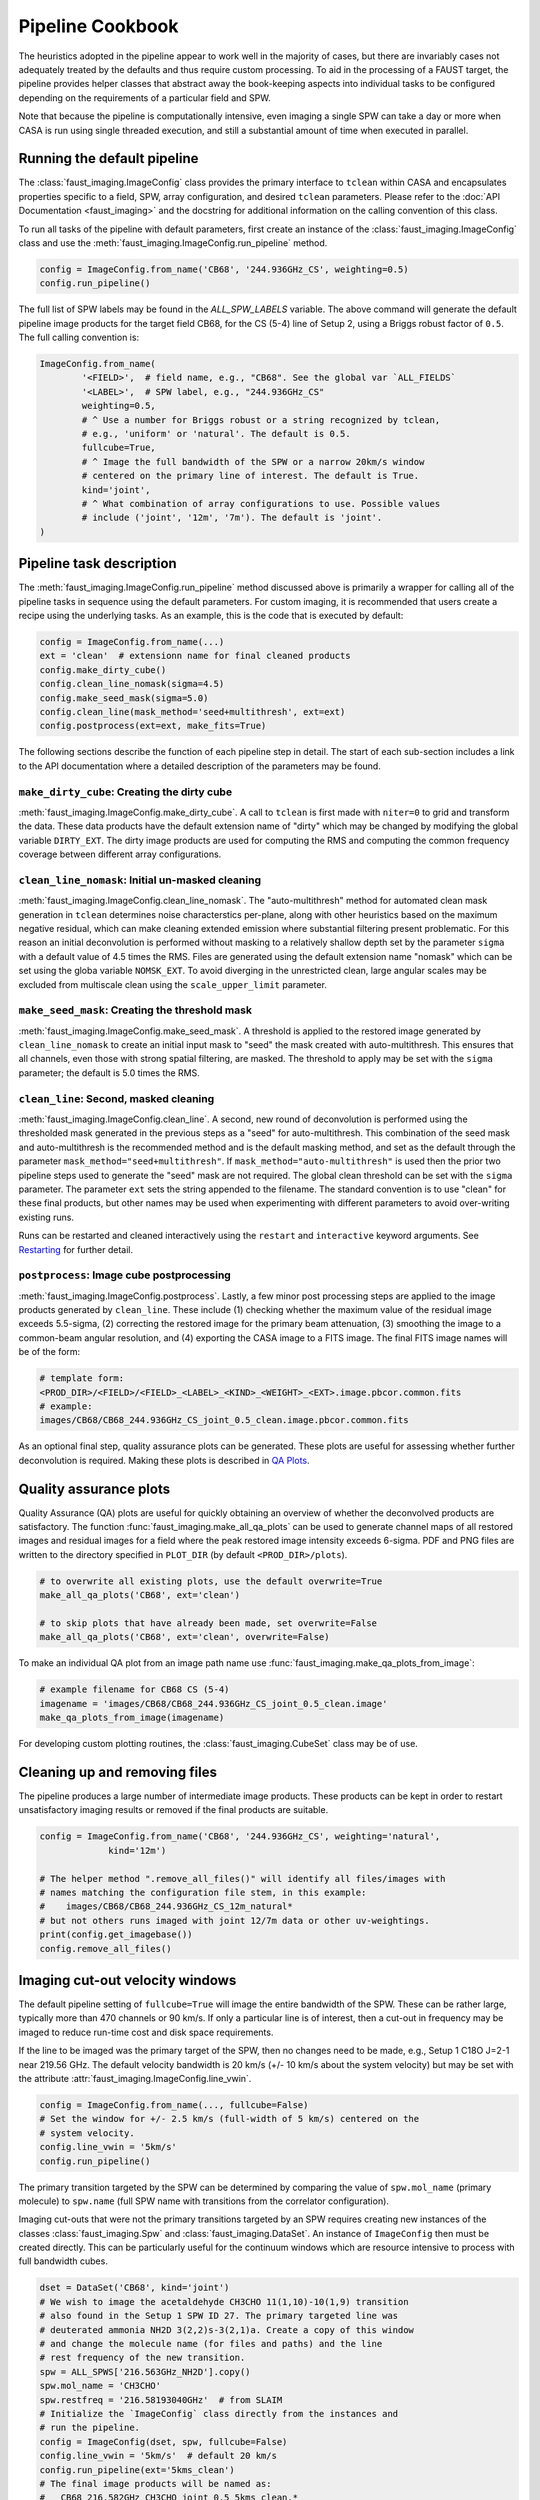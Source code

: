 Pipeline Cookbook
=================
The heuristics adopted in the pipeline appear to work well in the majority of
cases, but there are invariably cases not adequately treated by the defaults
and thus require custom processing. To aid in the processing of a FAUST target,
the pipeline provides helper classes that abstract away the book-keeping aspects
into individual tasks to be configured depending on the requirements of a
particular field and SPW.

Note that because the pipeline is computationally intensive, even imaging
a single SPW can take a day or more when CASA is run using single threaded
execution, and still a substantial amount of time when executed in parallel.


Running the default pipeline
----------------------------
The :class:`faust_imaging.ImageConfig` class provides the primary interface to
``tclean`` within CASA and encapsulates properties specific to a field, SPW,
array configuration, and desired ``tclean`` parameters. Please refer to the
:doc:`API Documentation <faust_imaging>` and the docstring for additional
information on the calling convention of this class.

To run all tasks of the pipeline with default parameters, first create an
instance of the :class:`faust_imaging.ImageConfig` class and use the
:meth:`faust_imaging.ImageConfig.run_pipeline` method.

.. code-block:: python

   config = ImageConfig.from_name('CB68', '244.936GHz_CS', weighting=0.5)
   config.run_pipeline()

The full list of SPW labels may be found in the `ALL_SPW_LABELS` variable.
The above command will generate the default pipeline image products for
the target field CB68, for the CS (5-4) line of Setup 2, using a Briggs
robust factor of ``0.5``. The full calling convention is:

.. code-block:: python

   ImageConfig.from_name(
           '<FIELD>',  # field name, e.g., "CB68". See the global var `ALL_FIELDS`
           '<LABEL>',  # SPW label, e.g., "244.936GHz_CS"
           weighting=0.5,
           # ^ Use a number for Briggs robust or a string recognized by tclean,
           # e.g., 'uniform' or 'natural'. The default is 0.5.
           fullcube=True,
           # ^ Image the full bandwidth of the SPW or a narrow 20km/s window
           # centered on the primary line of interest. The default is True.
           kind='joint',
           # ^ What combination of array configurations to use. Possible values
           # include ('joint', '12m', '7m'). The default is 'joint'.
   )


.. _Pipeline Tasks:

Pipeline task description
-------------------------
The :meth:`faust_imaging.ImageConfig.run_pipeline` method discussed above is
primarily a wrapper for calling all of the pipeline tasks in sequence using the
default parameters. For custom imaging, it is recommended that users create a
recipe using the underlying tasks.  As an example, this is the code that is
executed by default:

.. code-block:: python

   config = ImageConfig.from_name(...)
   ext = 'clean'  # extensionn name for final cleaned products
   config.make_dirty_cube()
   config.clean_line_nomask(sigma=4.5)
   config.make_seed_mask(sigma=5.0)
   config.clean_line(mask_method='seed+multithresh', ext=ext)
   config.postprocess(ext=ext, make_fits=True)

The following sections describe the function of each pipeline step in detail.
The start of each sub-section includes a link to the API documentation where
a detailed description of the parameters may be found.

``make_dirty_cube``: Creating the dirty cube
~~~~~~~~~~~~~~~~~~~~~~~~~~~~~~~~~~~~~~~~~~~~
:meth:`faust_imaging.ImageConfig.make_dirty_cube`. A call to ``tclean`` is
first made with ``niter=0`` to grid and transform the data. These data
products have the default extension name of "dirty" which may be changed
by modifying the global variable ``DIRTY_EXT``. The dirty image products
are used for computing the RMS and computing the common frequency coverage
between different array configurations.

``clean_line_nomask``: Initial un-masked cleaning
~~~~~~~~~~~~~~~~~~~~~~~~~~~~~~~~~~~~~~~~~~~~~~~~~
:meth:`faust_imaging.ImageConfig.clean_line_nomask`. The "auto-multithresh"
method for automated clean mask generation in ``tclean`` determines noise
characterstics per-plane, along with other heuristics based on the maximum
negative residual, which can make cleaning extended emission where substantial
filtering present problematic. For this reason an initial deconvolution is
performed without masking to a relatively shallow depth set by the parameter
``sigma`` with a default value of 4.5 times the RMS.  Files are generated using
the default extension name "nomask" which can be set using the globa variable
``NOMSK_EXT``. To avoid diverging in the unrestricted clean, large angular
scales may be excluded from multiscale clean using the ``scale_upper_limit``
parameter.

``make_seed_mask``: Creating the threshold mask
~~~~~~~~~~~~~~~~~~~~~~~~~~~~~~~~~~~~~~~~~~~~~~~
:meth:`faust_imaging.ImageConfig.make_seed_mask`. A threshold is applied to
the restored image generated by ``clean_line_nomask`` to create an initial
input mask to "seed" the mask created with auto-multithresh. This ensures
that all channels, even those with strong spatial filtering, are masked.
The threshold to apply may be set with the ``sigma`` parameter; the
default is 5.0 times the RMS.

``clean_line``: Second, masked cleaning
~~~~~~~~~~~~~~~~~~~~~~~~~~~~~~~~~~~~~~~
:meth:`faust_imaging.ImageConfig.clean_line`. A second, new round of
deconvolution is performed using the thresholded mask generated in the
previous steps as a "seed" for auto-multithresh. This combination of the seed
mask and auto-multithresh is the recommended method and is the default masking
method, and set as the default through the parameter
``mask_method="seed+multithresh"``.  If ``mask_method="auto-multithresh"`` is
used then the prior two pipeline steps used to generate the "seed" mask are not
required.  The global clean threshold can be set with the ``sigma`` parameter.
The parameter ``ext`` sets the string appended to the filename. The standard
convention is to use "clean" for these final products, but other names may be
used when experimenting with different parameters to avoid over-writing
existing runs.

Runs can be restarted and cleaned interactively using the ``restart`` and
``interactive`` keyword arguments. See `Restarting`_ for further detail.

``postprocess``: Image cube postprocessing
~~~~~~~~~~~~~~~~~~~~~~~~~~~~~~~~~~~~~~~~~~
:meth:`faust_imaging.ImageConfig.postprocess`. Lastly, a few minor post
processing steps are applied to the image products generated by ``clean_line``.
These include (1) checking whether the maximum value of the residual image
exceeds 5.5-sigma, (2) correcting the restored image for the primary beam
attenuation, (3) smoothing the image to a common-beam angular resolution, and
(4) exporting the CASA image to a FITS image. The final FITS image names will
be of the form:

.. code-block:: none

   # template form:
   <PROD_DIR>/<FIELD>/<FIELD>_<LABEL>_<KIND>_<WEIGHT>_<EXT>.image.pbcor.common.fits
   # example:
   images/CB68/CB68_244.936GHz_CS_joint_0.5_clean.image.pbcor.common.fits

As an optional final step, quality assurance plots can be generated.
These plots are useful for assessing whether further deconvolution is required.
Making these plots is described in `QA Plots`_.


.. _QA Plots:

Quality assurance plots
-----------------------
Quality Assurance (QA) plots are useful for quickly obtaining an overview of
whether the deconvolved products are satisfactory. The function
:func:`faust_imaging.make_all_qa_plots` can be used to generate channel maps of
all restored images and residual images for a field where the peak restored
image intensity exceeds 6-sigma. PDF and PNG files are written to the directory
specified in ``PLOT_DIR`` (by default ``<PROD_DIR>/plots``).

.. code-block:: python

   # to overwrite all existing plots, use the default overwrite=True
   make_all_qa_plots('CB68', ext='clean')

   # to skip plots that have already been made, set overwrite=False
   make_all_qa_plots('CB68', ext='clean', overwrite=False)

To make an individual QA plot from an image path name use
:func:`faust_imaging.make_qa_plots_from_image`:

.. code-block:: python

   # example filename for CB68 CS (5-4)
   imagename = 'images/CB68/CB68_244.936GHz_CS_joint_0.5_clean.image'
   make_qa_plots_from_image(imagename)

For developing custom plotting routines, the :class:`faust_imaging.CubeSet`
class may be of use.


Cleaning up and removing files
------------------------------
The pipeline produces a large number of intermediate image products. These
products can be kept in order to restart unsatisfactory imaging results
or removed if the final products are suitable.

.. code-block:: python

   config = ImageConfig.from_name('CB68', '244.936GHz_CS', weighting='natural',
                kind='12m')

   # The helper method ".remove_all_files()" will identify all files/images with
   # names matching the configuration file stem, in this example:
   #    images/CB68/CB68_244.936GHz_CS_12m_natural*
   # but not others runs imaged with joint 12/7m data or other uv-weightings.
   print(config.get_imagebase())
   config.remove_all_files()


.. _Imaging cut-out velocity windows:

Imaging cut-out velocity windows
--------------------------------
The default pipeline setting of ``fullcube=True`` will image the entire
bandwidth of the SPW. These can be rather large, typically more than 470
channels or 90 km/s. If only a particular line is of interest, then
a cut-out in frequency may be imaged to reduce run-time cost and disk
space requirements.

If the line to be imaged was the primary target of the SPW, then no changes
need to be made, e.g., Setup 1 C18O J=2-1 near 219.56 GHz. The default
velocity bandwidth is 20 km/s (+/- 10 km/s about the system velocity) but may
be set with the attribute :attr:`faust_imaging.ImageConfig.line_vwin`.

.. code-block:: python

   config = ImageConfig.from_name(..., fullcube=False)
   # Set the window for +/- 2.5 km/s (full-width of 5 km/s) centered on the
   # system velocity.
   config.line_vwin = '5km/s'
   config.run_pipeline()

The primary transition targeted by the SPW can be determined by comparing the
value of ``spw.mol_name`` (primary molecule) to ``spw.name`` (full SPW name
with transitions from the correlator configuration).

Imaging cut-outs that were not the primary transitions targeted by an SPW
requires creating new instances of the classes :class:`faust_imaging.Spw` and
:class:`faust_imaging.DataSet`. An instance of ``ImageConfig`` then must be
created directly. This can be particularly useful for the continuum windows
which are resource intensive to process with full bandwidth cubes.

.. code-block:: python

   dset = DataSet('CB68', kind='joint')
   # We wish to image the acetaldehyde CH3CHO 11(1,10)-10(1,9) transition
   # also found in the Setup 1 SPW ID 27. The primary targeted line was
   # deuterated ammonia NH2D 3(2,2)s-3(2,1)a. Create a copy of this window
   # and change the molecule name (for files and paths) and the line
   # rest frequency of the new transition.
   spw = ALL_SPWS['216.563GHz_NH2D'].copy()
   spw.mol_name = 'CH3CHO'
   spw.restfreq = '216.58193040GHz'  # from SLAIM
   # Initialize the `ImageConfig` class directly from the instances and
   # run the pipeline.
   config = ImageConfig(dset, spw, fullcube=False)
   config.line_vwin = '5km/s'  # default 20 km/s
   config.run_pipeline(ext='5kms_clean')
   # The final image products will be named as:
   #   CB68_216.582GHz_CH3CHO_joint_0.5_5kms_clean.*


Modifying multi-scale parameters
--------------------------------
To adjust the default parameters used by multi-scale CLEAN in the pipeline,
modify the attributes listed in the example below:

.. code-block:: python

   config = ImageConfig.from_name('CB68', '244.936GHz_CS')
   # The default scales, in pixels, are (0, 15, 45, 135) corresponding to
   # approximately 0, 0.45, 1.35, 4.05 arcsec for a typical HPBW of 0.3as
   # and an over-sampling factor of 10 (cell size of 0.03as). Here, we
   # replace the 45 pixel scale with two new scales: 30 and 60 pixels.
   config.scales = [0, 15, 30, 60, 135]  # pix
   # We also increase the small-scale bias parameter from the pipeline
   # default of -1.0 to -0.5.
   config.smallscalebias = -0.5
   config.run_pipeline()


.. _Restarting:

Restarting ``tclean`` and manual masking
----------------------------------------
Some datasets can be difficult to clean satisfactorily with the default
pipeline settings, particularly those with extended emission that suffers
heavy spatial filtering (ex. C180, c-C3H2). Good results on these cubes
may require manual intervention in the defining the clean masks. After
inspecting the results of the pipeline products, a run can be restarted using
the same settings but using the ``restart`` and ``interactive`` keyword
arguments of :meth:`faust_imaging.ImageConfig.clean_line`:

.. code-block:: python

   config = ImageConfig(...)
   # The pipeline should already have been run previously and for this example
   # there should exist images with names ending in the extension "clean".

   # Now restart the deconvolution using the existing files and run it in
   # interactive mode. It's likely a good idea to backup the `.model` and
   # `.mask` files in the event the deconvolution fairs poorly. Also, if you
   # wish to clean more deeply, one can set the `sigma` argument to a lower
   # value here.
   config.clean_line(ext='clean', restart=True, interactive=True)
   # Note that an alias is included for this use, identical in arguments and
   # calling convention as above, named:
   #   config.clean_line_interactive_restart(ext='clean')
   # Now, if the results are satisfactory, apply the post-processing steps
   # to finish the pipeline.
   config.postprocess(ext='clean')

The above commands will pull up the CASA interactive viewer for creating the
clean masks manually. It is recommended to set the ``cycleniter`` in the upper
left to a low value, perhaps 100 iterations, and to use the green "recycling"
arrow to execute a few iterations. The un-cleaned emission of interest is often
present in channels with extended emission near the edge of the primary beam
mask.  These channels have a high-probability of diverging if left to finish
the run using the blue "right arrow". Once the extended emission appears to
have been cleaned satisfactorily, finish the run by clicking the red "stop
sign" button.

Restarting ``tclean`` can also be performed without using the interactive mode.
One example usage may be cleaning to a shallow depth, inspecting the results or
applying a few tweaks, and then cleaning more deeply.

.. code-block:: python

   config = ImageConfig(...)
   # ... pipeline has been run up to `.clean_line`
   # First, clean relatively shallowly to 3.5-sigma and let it run
   # automatically.
   config.clean_line(ext='clean', sigma=3.5)
   # Inspect the resulting cubes to see if the results are satisfactory. The
   # QA plots could be made for the target, for example.
   # Now, continue the deconvolution to a lower depth of 2.0-sigma
   config.clean_line(ext='clean', restart=True, sigma=2.0)
   config.postprocess(ext='clean')


.. _Creating moment maps:

Creating moment maps
--------------------
Moment maps and other point estimators (e.g., maximum) may be generated
from the data using the :func:`faust_imaging.make_all_moment_maps` function for
all of the SPWs of a target or :func:`faust_imaging.make_moments_from_image`
for a single SPW of a target.

.. code-block:: python

   # Create moment maps for all SPWs. The `vwin` parameter sets the velocity
   # window half-width in km/s to calculate the moment over.
   make_all_moment_maps('CB68', ext='clean', vwin=5)

   # Generate a single set of moment maps
   imagename = 'images/CB68/CB68_244.936GHz_CS_joint_0.5_clean.image'
   make_moments_from_image(imagename, vwin=5)

The moments are calculated by masking pixels which are not (a) in the clean
mask and (b) do not meet a significance cut on a Hanning smoothed cube. The
moments are computed using the unsmoothed data.


.. _Set Rms:

Manually setting the RMS
------------------------
By default the global RMS used for deriving thresholds is computed from the
full dirty cube. For small windows where >50% of the channels may contain
significant emission, this globally RMS value may not be appropriate. If
the desired RMS value to use is known, the
:attr:`faust_imaging.ImageConfig.rms` attribute may be set manually.

.. code-block:: python

   config = ImageConfig(...)
   config.rms = 0.001  # in Jy


.. _Chunking:

Frequency-chunked image processing
----------------------------------
The memory requirements for imaging the full spectral windows using the
``fullcube=True`` are demanding, requiring several hundred gigabytes of RAM.
In principle running ``tclean`` with the parameter ``chankchunks=-1``
serially processes individual frequency ranges to conserve memory,
unfortunately problems persist.  The most serious issues observed are that the
final concatentation step in ``tclean`` can segfault, and that copying the
internal mask files using ``makemask`` also frequently fails for large image
cubes.

To relieve memory requirements, the pipeline may be run on individual
frequency intervals or "chunks". By default the pipeline procedure
:meth:`faust_imaging.ImageConfig.run_pipeline` will chunk and concatenate the
results:

.. code-block:: python

   config = ImageConfig(...)  # or `.from_name(...)`
   config.run_pipeline(ext='clean')

   # or explicitly
   config.run_pipeline(ext='clean', use_chunking=True, nchunks=4)

The number of chunks can be controlled with the ``nchunks`` parameter.  If left
unset, then the number of chunks is chosen heuristically.  The chunked configs
may also be created from a normal instance using
:meth:`faust_imaging.ImageConfig.duplicate_into_chunks` and treated
individually for more customized processing. This creates an instance of
:class:`faust_imaging.ChunkedConfigSet` which both encapsulates the chunked
images and provides several helper methods.

.. code-block:: python

   # Initialize an image configuration instance with the desired properties.
   full_config = ImageConfig(...)
   # Create 4 chunks with properties inherited from the above, full instance.
   # Note that if a ".sumwt" file does not exist, a dirty image will be
   # made of a small field in order to calculate it first.
   chunked_configs = full_config.duplicate_into_chunks(nchunks=4)
   # Standard pipeline processing may now proceed on each chunked config.
   for config in chunked_configs:
        config.run_pipeline(ext='clean')
   # Post-process each chunked individually but using information from
   # all of the runs (such as for determining the common beam)
   chunked_configs.postprocess(ext='clean')

By default, most image extensions (e.g., '.image', etc.) are concatenated
by :meth:`faust_imaging.ChunkedConfigSet.postprocess`. Images may also
be explicitly concatenated with :meth:`faust_imaging.ChunkedConfigSet.concat_cubes`.

The pipeline procedures may also be run in different instances in CASA to
process parts of the image in parallel. To do so, simply ensure that the
same configuration options are applied in order to reproduce the equivalent
``ImageConfig`` instances, as below:

.. code-block:: python

   # In CASA instance 1, process chunks 0 and 1. Note that Python syntax for
   # slicing (i.e., ":2") is inclusive on the lower limit but exclusive on
   # the upper limit.
   full_config = ImageConfig(...)
   chunked_configs = full_config.duplicate_into_chunks(nchunks=4)
   first_half = chunked_configs[:2]
   for config in first_half:
       config.run_pipeline(ext='clean')

   # In CASA instance 2, process chunks 2 and 3. Ensure that the same
   # configuration options and modifications are also applied here as well!
   full_config = ImageConfig(...)
   chunked_configs = full_config.duplicate_into_chunks(nchunks=4)
   second_half = chunked_configs[2:]
   for config in second_half:
       config.run_pipeline(ext='clean')

   # Now, in any CASA instance after the above two have finished running,
   # merge the image products.
   full_config = ImageConfig(...)
   chunked_configs = full_config.duplicate_into_chunks(nchunks=4)
   # Post-process each chunk separately and then concatenate the results.
   chunked_configs.postprocess(ext='clean')

For specific example recipes, please refer to the `Parallel CASA`_ section.


.. _Small Chunk Sizes:

Imaging Setup 3 SPWs with small chunk sizes
-------------------------------------------
Due to the large field-of-view, small beam size, and large number of channels,
imaging the Setup 3 SPWs poses a formidable data processing challenge (typical
image dimensions of 3500x3500x1000). Individual Setup 3 cubes can also be about
10 to 40 times larger in file size (~40 to 200 GB for a single cube) which can
cause significant issues in CASA usinng machines even with 500 GB RAM.

To effectively process these the Setup 3 SPWs, processing in small frequency
interval "chunks" is required (see `Chunking`_).  Chunked images of only ~10
channels however may report biased image RMS values if emission is present
over most channels (see `Set Rms`_). Written below is a recipe for creating a
few dirty cubes, calculating their RMS values, and then using that RMS value
for all chunks.

.. code-block:: python

   # First calculate the frequency intervals of the chunks. For N2H+ with ~950
   # channels and 100 chunks, a typical chunked image has 9 channels.
   full_config = ImageConfig.from_name('CB68', '93.181GHz_N2Hp')
   chunked_configs = full_config.duplicate_into_chunks(nchunks=100)
   # Create dirty cubes and check the RMS values at the low-end, middle, and
   # high-end of the band. The little helper function below is only for
   # brevity. Note that the computing the RMS at the middle of the band is
   # safe for N2H+ since the band center frequency is offset! This is not
   # always the case.
   def get_chunk_rms(config):
       config.make_dirty_cube()
       return config.rms
   lo_rms = get_chunk_rms(chunked_configs[ 2])
   md_rms = get_chunk_rms(chunked_configs[49])
   hi_rms = get_chunk_rms(chunked_configs[97])
   # Check the RMS values here to see that they are pretty similar, if within
   # ~10%, then it is reasonable to simply set it for all chunks.

   # Now remake the config and run all chunks. By setting the RMS of the
   # prototype instance it is propagated to all of the duplicate instances.
   full_config = ImageConfig.from_name('CB68', '93.181GHz_N2Hp')
   full_config.rms = md_rms  # or whatever
   chunked_configs = full_config.duplicate_into_chunks(nchunks=100)
   for config in chunked_configs:
       config.run_pipeline()
   chunked_configs.postprocess(ext='clean')

Ozone lines are present near several SPWs that raise the RMS values appreciably
(>30%) close to the band edge (e.g., "231.221GHz_13CS" and "231.322GHz_N2Dp").
For these SPWs setting a uniform RMS is not appropriate. It is straight
forward however to increase the RMS for certain chunks or even set the value
for each chunk individually using an interpolation function.

.. code-block:: python

   # Set the top 15 chunks (85-99) to have double the RMS.
   rms = 0.003
   full_config = ImageConfig.from_name('CB68', '93.181GHz_N2Hp')
   full_config.rms = rms
   chunked_configs = full_config.duplicate_into_chunks(nchunks=100)
   for config in chunked_configs:
       if config.chunk.index > 84:
           config.rms = 2 * rms
       config.run_pipeline()


.. _Restarting One Chunk:

Restarting and manually cleaning a single chunk
-----------------------------------------------
Absorption and strong spatial filtering occassionally yield unsatisfactory
results using the default heuristics of the pipeline. To manually restart
and clean problematic chunks without re-running the full pipeline one can
deconvolve and post-process chunks individually. For example, one can retrieve
a specific image chunk by its channel number and then restart the deconvolution
using interactive masking (as described in the `Restarting`_ section).
The post-processing can be run individually for a chunk that is re-imaged
without repeating the post-processing steps for all of the other chunks using
the ``use_existing_except`` keyword parameter in
:meth:`faust_imaging.ChunkedConfigSet.postprocess`.  The original concatenated
products will then be replaced by new the ones containing the modified
chunk(s).

.. code:: python

   # Create the configuration instances in the same way as they were set in the
   # original run. For CB68 in CS (5-4), the default is 4 chunks:
   full_config = ImageConfig.from_name('CB68', '244.936GHz_CS')
   chunked_configs = full_config.duplicate_into_chunks()

   # After reviewing the full, concatenated cubes of the pipeline run, it
   # is found that channel index number 255 (i.e., indexed from 0, which is
   # also the convention of the `casaviewer`) is insufficiently masked. For
   # a cube with 477 channels in 4 chunks, this corresponds to chunk index 2.
   # The chunk indices are also reflected in the image file names ("_chunk2_").
   # Here we retrieve the configuration containing the desired channel index:
   config_with_issues = chunked_configs.get_chunk_from_channel(255)

   # Clean the line interactively, restarting using the model and mask on disk.
   config_with_issues.clean_line(ext='clean', interactive=True, restart=True,
           sigma=3)

   # Remake the products for chunk2, but use the existing products from the
   # other chunks. Concatenate all results together into new final cubes.
   chunk_index = config_with_issues.chunk.index
   chunked_configs.postprocess(ext='clean', use_existing_except=[chunk_index])
   # Alternatively, just re-make everything.
   #chunked_configs.postprocess(ext='clean')

The QA plots and final concatenated image products will report channel indices
for the full cube and these differ from the channel indices of the chunks (as
they start again from 0). To inspect or retrieve the corresponding channel
indices from the full cube, one can access the :class:`faust_imaging.ChunkConfig`
class instance :attr:`faust_imaging.ImageConfig.chunk` to convert between
channels of the full cube and channels of the chunk.

.. code:: python

   # Continuing from the previous example but renaming for brevity's sake:
   config = config_with_issues

   # For reference, print the chunk index number:
   print(config.chunk.index)  # -> 2

   # The channel index of interest is 255 in the full cube and corresponds
   # to channel 17 in chunk 2. Note that these values are indexed from zero.
   # One can calculate these values using the following methods:
   print(config.chunk.convert_full_chan_to_chunk(255))  # -> 17
   # Or do the reverse
   print(config.chunk.convert_chunk_chan_to_full(17))   # -> 255

   # A full list of which channels in the full cube the chunk channels
   # correspond to can be found in:
   print(config.chunk.fullcube_chan_indices)  # -> [238, 239, ..., 356]


.. _Parallel CASA:

Parallelized computation with multiple CASA processes
-----------------------------------------------------
By default the pipeline will chunk the images and process each chunk in serial.
Because this proceeds quickly for chunks that are mostly noise and reduces the
gridding overhead on chunks with emission, this alone reduces the run-time.
Helper scripts/templates are provided however to improve the performance
further by running multiple instances of CASA simultaneously to process the
image chunks in parallel. Example scripts may be found in the "pipe_scripts"
directory in the pipeline
`GitHub repository <https://github.com/autocorr/faust_line_imaging>`_.
The shell files "run_pipe.sh" and "qsub_run_pipe.sh" may be lightly modified
for job name and resources requested. The CASA Python files are tailored
to specific example usages, such as parallelizing over SPWs (one SPW per job)
or parallelizing over the chunks of a single SPW (multiple jobs per SPW).
Recipes are included for:

    * ``run_pipe_cb68_setup1_continuum.py`` Chunk the Setup 1 continuum SPW
      into 40 chunks (the default) and process batches of chunks in parallel.
      This considerably improves run-time performance compared to processing
      each chunk sequentially.
    * ``run_pipe_cb68_cs.py`` Chunk the CS (5-4) SPW into 50 chunks (the
      default is 4) and process the chunks in parallel. This is useful for
      quickly processing one window that is well-characterized by a single RMS
      (i.e., not those near telluric lines).
    * ``run_pipe_cb68_all_setup1_cont_parallel.py`` Process all of the
      narrow-band SPWs serially by chunk but distribute the chunks of
      the continuum SPW among the CASA instances for parallel processing.  This
      more efficiently balances the work-load among the CASA instances because
      the continuum SPW is substantially more computationally intensive to
      image.  For 13 narrow-band SPWs and 8 CASA instances, each instance will
      process 1-2 narrow-band SPWs and ~5 chunks of the continuum SPW. This
      script is useful for processing a complete Setup in a straightforward
      way.

For correct usage with the given shell scripts, each Python script must
implement the top-level functions ``_preprocess()``, ``_run_subset(<INDEX>)``,
and ``_postprocess()``. If they are not required, the ``_preprocess`` and
``_postprocess`` functions can simply execute a ``pass`` instruction for a
no-op.

Personal machine
~~~~~~~~~~~~~~~~
To run the pipeline in parallel on a user's personal machine or an interactive
node on nmpost, first copy the "run_pipe.py" and "run_pipe.sh" files from the
GitHub repository and place them in the directory specified by ``PROD_DIR``
(i.e., where you run CASA). The template files can be renamed to aid
organization, simply ensure that the name of the Python script ("run_pipe.py")
matches what is referenced in the shell script ("run_pipe.sh").

In the shell script, set the ``NBATCHES`` variable for the number of CASA
processes/sessions used.  From a limited number of experiments, dividing the
number of available CPU cores by 2-3 provides reasonably good CPU utilization.
The number of jobs set by this variable must be greater than or equal to the
number of chunks or targets set in the Python script (each job must have at
least one thing to process!).

Next in the Python script, modify the template function ``_get_config`` for the
desired field, transition, and number of chunks. Global configuration settings
can also be set here by modifying the attributes of ``full_config`` (such as
the :attr:`faust_imaging.ImageConfig.rms` for example, or the auto-multithresh
parameters).  Note that the ``_RUN_EXT`` global variable may be changed to
distinguish different runs, but intermediate products such as the "nomask" and
"dirty" products will be over-written. For science cases that require per-chunk
configuration, program logic may be added to ``_run_subset``.

Finally, execute the shell script (``./run_pipe.sh``, say). Files for both the
CASA log and the STDOUT terminal output will be created for each CASA process
(one can monitor progress in real time with ``tail -f file.log``).

If issues are discovered at certain frequencies/channels, such as divergences
or insufficient masking, individual chunks may be restarted without re-running
all of the others following the description in the `Restarting One Chunk`_
section.

Torque job submission
~~~~~~~~~~~~~~~~~~~~~
To run the pipeline in parallel using Torque on the NM or CV post-processing
computing clusters ("nmpost"), copy the "run_pipe.py" and "qsub_run_pipe.sh"
templates from the GitHub repository and place them in the ``PROD_DIR``
directory. Change the global variables as described above. The number of CPUs
requested on the line:

.. code:: bash

   #PBS -l nodes=1:ppn=16

should be more than the number of CASA instances/processes set by ``NBATCHES``.


Applying a uv-taper
-------------------
Source "IRAS_15398-3359" happens to have higher-than-requested angular
resolution. To match the requested resolution (0.32 arcsec), we can apply a
:math:`1100\, \mathrm{k}\lambda` *uv*-taper:

.. code-block:: python

   config = ImageConfig.from_name('IRAS_15398-3359', '244.936GHz_CS')
   # Use a 1100 kilo-lambda (wavelength) circular taper.
   config.uvtaper = ['1100klambda']
   config.run_pipeline()


